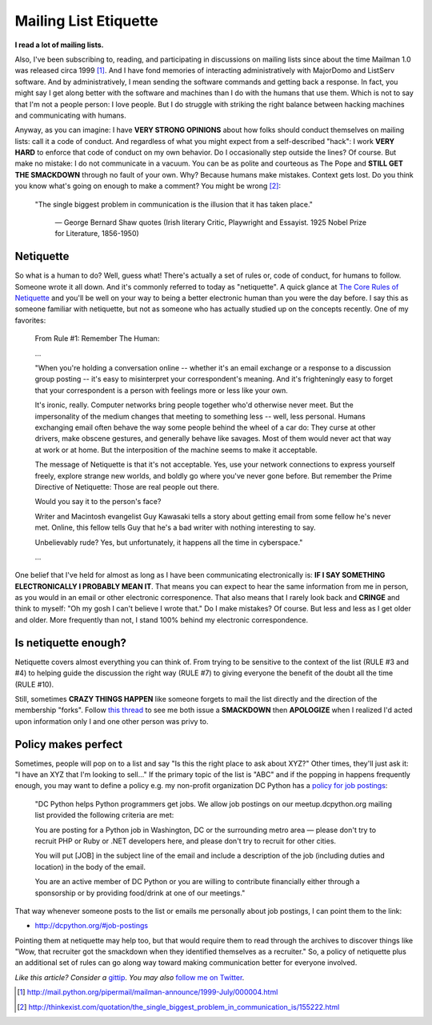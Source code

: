 Mailing List Etiquette
======================

.. post:: 2012/10/20
    :category: Plone

**I read a lot of mailing lists.**

.. image:: /images/unison.png
    :alt: alternate text
    :align: center
    :class: img-thumbnail

Also, I've been subscribing to, reading, and participating in discussions on mailing lists since about the time Mailman 1.0 was released circa 1999 [1]_. And I have fond memories of interacting administratively with MajorDomo and ListServ software. And by administratively, I mean sending the software commands and getting back a response. In fact, you might say I get along better with the software and machines than I do with the humans that use them. Which is not to say that I'm not a people person: I love people. But I do struggle with striking the right balance between hacking machines and communicating with humans.

Anyway, as you can imagine: I have **VERY STRONG OPINIONS** about how folks should conduct themselves on mailing lists: call it a code of conduct. And regardless of what you might expect from a self-described "hack": I work **VERY HARD** to enforce that code of conduct on my own behavior. Do I occasionally step outside the lines? Of course. But make no mistake: I do not communicate in a vacuum. You can be as polite and courteous as The Pope and **STILL GET THE SMACKDOWN** through no fault of your own. Why? Because humans make mistakes. Context gets lost. Do you think you know what's going on enough to make a comment? You might be wrong [2]_:

    "The single biggest problem in communication is the illusion that it has taken place."

        —  George Bernard Shaw quotes (Irish literary Critic, Playwright and Essayist. 1925 Nobel Prize for Literature, 1856-1950)

Netiquette
----------

So what is a human to do? Well, guess what! There's actually a set of rules or, code of conduct, for humans to follow. Someone wrote it all down. And it's commonly referred to today as "netiquette". A quick glance at `The Core Rules of Netiquette`_ and you'll be well on your way to being a better electronic human than you were the day before. I say this as someone familiar with netiquette, but not as someone who has actually studied up on the concepts recently. One of my favorites:

    From Rule #1: Remember The Human:

    …

    "When you're holding a conversation online -- whether it's an email exchange or a response to a discussion group posting -- it's easy to misinterpret your correspondent's meaning. And it's frighteningly easy to forget that your correspondent is a person with feelings more or less like your own.

    It's ironic, really. Computer networks bring people together who'd otherwise never meet. But the impersonality of the medium changes that meeting to something less -- well, less personal. Humans exchanging email often behave the way some people behind the wheel of a car do: They curse at other drivers, make obscene gestures, and generally behave like savages. Most of them would never act that way at work or at home. But the interposition of the machine seems to make it acceptable.

    The message of Netiquette is that it's not acceptable. Yes, use your network connections to express yourself freely, explore strange new worlds, and boldly go where you've never gone before. But remember the Prime Directive of Netiquette: Those are real people out there.

    Would you say it to the person's face?

    Writer and Macintosh evangelist Guy Kawasaki tells a story about getting email from some fellow he's never met. Online, this fellow tells Guy that he's a bad writer with nothing interesting to say.

    Unbelievably rude? Yes, but unfortunately, it happens all the time in cyberspace."

    …

One belief that I've held for almost as long as I have been communicating electronically is: **IF I SAY SOMETHING ELECTRONICALLY I PROBABLY MEAN IT**. That means you can expect to hear the same information from me in person, as you would in an email or other electronic corresponence. That also means that I rarely look back and **CRINGE** and think to myself: "Oh my gosh I can't believe I wrote that." Do I make mistakes? Of course. But less and less as I get older and older. More frequently than not, I stand 100% behind my electronic correspondence.

Is netiquette enough?
---------------------

Netiquette covers almost everything you can think of. From trying to be sensitive to the context of the list (RULE #3 and #4) to helping guide the discussion the right way (RULE #7) to giving everyone the benefit of the doubt all the time (RULE #10).

Still, sometimes **CRAZY THINGS HAPPEN** like someone forgets to mail the list directly and the direction of the membership "forks". Follow `this thread`_ to see me both issue a **SMACKDOWN** then **APOLOGIZE** when I realized I'd acted upon information only I and one other person was privy to.

Policy makes perfect
--------------------

Sometimes, people will pop on to a list and say "Is this the right place to ask about XYZ?" Other times, they'll just ask it: "I have an XYZ that I'm looking to sell…" If the primary topic of the list is "ABC" and if the popping in happens frequently enough, you may want to define a policy e.g. my non-profit organization DC Python has a `policy for job postings`_:

    "DC Python helps Python programmers get jobs. We allow job postings on our meetup.dcpython.org mailing list provided the following criteria are met:

    You are posting for a Python job in Washington, DC or the surrounding metro area — please don't try to recruit PHP or Ruby or .NET developers here, and please don't try to recruit for other cities.

    You will put [JOB] in the subject line of the email and include a description of the job (including duties and location) in the body of the email.

    You are an active member of DC Python or you are willing to contribute financially either through a sponsorship or by providing food/drink at one of our meetings."

That way whenever someone posts to the list or emails me personally about job postings, I can point them to the link:

- http://dcpython.org/#job-postings

Pointing them at netiquette may help too, but that would require them to read through the archives to discover things like "Wow, that recruiter got the smackdown when they identified themselves as a recruiter." So, a policy of netiquette plus an additional set of rules can go along way toward making communication better for everyone involved.

*Like this article? Consider a* `gittip`_. *You may also* `follow me on Twitter`_.

.. _`gittip`: http://gittip.com/aclark4life
.. _`follow me on Twitter`: http://twitter.com/aclark4life
.. _`policy for job postings`: http://dcpython.org/#job-postings
.. _`The Core Rules of Netiquette`: http://www.albion.com/netiquette/corerules.html
.. _`this thread`: http://lists.plone.org/pipermail/plone-com/Week-of-Mon-20120903/000039.html

.. [1] http://mail.python.org/pipermail/mailman-announce/1999-July/000004.html
.. [2] http://thinkexist.com/quotation/the_single_biggest_problem_in_communication_is/155222.html
